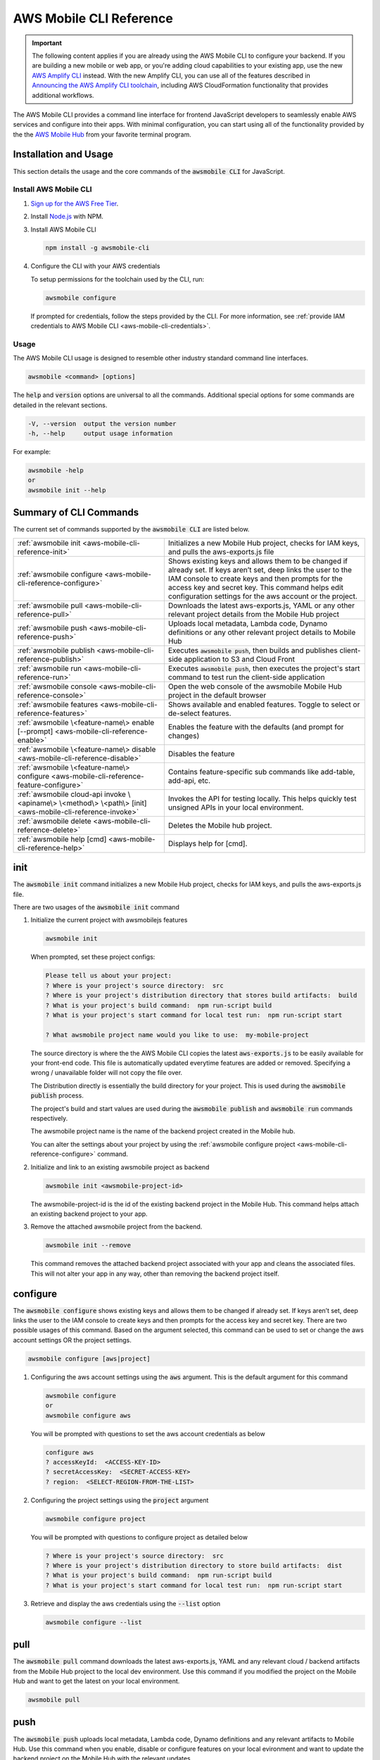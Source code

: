 
.. _aws-mobile-cli-reference:

#######################
AWS Mobile CLI Reference
#######################


.. meta::
    :description:
        Learn how to use |AMHlong| (|AMH|) to create, build, test and monitor mobile apps that are
        integrated with AWS services.

.. important::

   The following content applies if you are already using the AWS Mobile CLI to configure your backend. If you are building a new mobile or web app, or you're adding cloud capabilities to your existing app, use the new `AWS Amplify CLI <http://aws-amplify.github.io/>`__ instead. With the new Amplify CLI, you can use all of the features described in `Announcing the AWS Amplify CLI toolchain <https://aws.amazon.com/blogs/mobile/announcing-the-aws-amplify-cli-toolchain/>`__, including AWS CloudFormation functionality that provides additional workflows.

The AWS Mobile CLI provides a command line interface for frontend JavaScript developers to seamlessly enable AWS services and configure into their apps. With minimal configuration, you can start using all of the functionality provided by the the `AWS Mobile Hub <http://console.aws.amazon.com/mobilehub>`__ from your favorite terminal program.

Installation and Usage
======================

This section details the usage and the core commands of the :code:`awsmobile CLI` for JavaScript.

Install AWS Mobile CLI
-----------------------

#. `Sign up for the AWS Free Tier <https://aws.amazon.com/free/>`__.

#. Install `Node.js <https://nodejs.org/en/download/>`__ with NPM.

#. Install AWS Mobile CLI

   .. code-block:: bash

       npm install -g awsmobile-cli

#. Configure the CLI with your AWS credentials

   To setup permissions for the toolchain used by the CLI, run:

   .. code-block:: bash

      awsmobile configure

   If prompted for credentials, follow the steps provided by the CLI. For more information, see :ref:`provide IAM credentials to AWS Mobile CLI <aws-mobile-cli-credentials>`.



Usage
-----

The AWS Mobile CLI usage is designed to resemble other industry standard command line interfaces.

.. code-block:: bash

  awsmobile <command> [options]

The :code:`help` and :code:`version` options are universal to all the commands. Additional special options for some commands are detailed in the relevant sections.

.. code-block:: bash

  -V, --version  output the version number
  -h, --help     output usage information

For example:

.. code-block:: bash

    awsmobile -help
    or
    awsmobile init --help

Summary of CLI Commands
=======================

The current set of commands supported by the :code:`awsmobile CLI` are listed below.

.. list-table::
   :widths: 3 4

   * - :ref:`awsmobile init <aws-mobile-cli-reference-init>`

     - Initializes a new Mobile Hub project, checks for IAM keys, and pulls the aws-exports.js file

   * - :ref:`awsmobile configure <aws-mobile-cli-reference-configure>`

     - Shows existing keys and allows them to be changed if already set. If keys aren’t set, deep links the user to the IAM console to create keys and then prompts for the access key and secret key. This command helps edit configuration settings for the aws account or the project.

   * - :ref:`awsmobile pull <aws-mobile-cli-reference-pull>`

     - Downloads the latest aws-exports.js, YAML or any other relevant project details from the Mobile Hub project

   * - :ref:`awsmobile push <aws-mobile-cli-reference-push>`

     - Uploads local metadata, Lambda code, Dynamo definitions or any other relevant project details to Mobile Hub

   * - :ref:`awsmobile publish <aws-mobile-cli-reference-publish>`

     - Executes :code:`awsmobile push`, then builds and publishes client-side application to S3 and Cloud Front

   * - :ref:`awsmobile run <aws-mobile-cli-reference-run>`

     - Executes :code:`awsmobile push`, then executes the project's start command to test run the client-side application

   * - :ref:`awsmobile console <aws-mobile-cli-reference-console>`

     - Open the web console of the awsmobile Mobile Hub project in the default browser

   * - :ref:`awsmobile features <aws-mobile-cli-reference-features>`

     - Shows available and enabled features. Toggle to select or de-select features.

   * - :ref:`awsmobile \<feature-name\> enable [--prompt] <aws-mobile-cli-reference-enable>`

     - Enables the feature with the defaults (and prompt for changes)

   * - :ref:`awsmobile \<feature-name\>  disable <aws-mobile-cli-reference-disable>`

     - Disables the feature

   * - :ref:`awsmobile \<feature-name\> configure <aws-mobile-cli-reference-feature-configure>`

     - Contains feature-specific sub commands like add-table, add-api, etc.

   * - :ref:`awsmobile cloud-api invoke \<apiname\> \<method\> \<path\> [init] <aws-mobile-cli-reference-invoke>`

     - Invokes the API for testing locally. This helps quickly test unsigned APIs in your local environment.

   * - :ref:`awsmobile delete <aws-mobile-cli-reference-delete>`

     -  Deletes the Mobile hub project.

   * - :ref:`awsmobile help [cmd] <aws-mobile-cli-reference-help>`

     - Displays help for [cmd].



.. _aws-mobile-cli-reference-init:

init
====

The :code:`awsmobile init` command initializes a new Mobile Hub project, checks for IAM keys, and pulls the aws-exports.js file.

There are two usages of the :code:`awsmobile init` command

#. Initialize the current project with awsmobilejs features

   .. code-block:: bash

      awsmobile init

   When prompted, set these project configs:

   .. code-block:: bash

      Please tell us about your project:
      ? Where is your project's source directory:  src
      ? Where is your project's distribution directory that stores build artifacts:  build
      ? What is your project's build command:  npm run-script build
      ? What is your project's start command for local test run:  npm run-script start

      ? What awsmobile project name would you like to use:  my-mobile-project


   The source directory is where the the AWS Mobile CLI copies the latest :code:`aws-exports.js` to be easily available for your front-end code. This file is automatically updated everytime features are added or removed. Specifying a wrong / unavailable folder will not copy the file over.

   The Distribution directly is essentially the build directory for your project. This is used during the :code:`awsmobile publish` process.

   The project's build and start values are used during the :code:`awsmobile publish` and :code:`awsmobile run` commands respectively.

   The awsmobile project name is the name of the backend project created in the Mobile hub.

   You can alter the settings about your project by using the :ref:`awsmobile configure project <aws-mobile-cli-reference-configure>` command.


#. Initialize and link to an existing awsmobile project as backend

   .. code-block:: bash

      awsmobile init <awsmobile-project-id>

   The awsmobile-project-id is the id of the existing backend project in the Mobile Hub. This command helps attach an existing backend project to your app.

#. Remove the attached awsmobile project from the backend.

   .. code-block:: bash

      awsmobile init --remove

   This command removes the attached backend project associated with your app and cleans the associated files. This will not alter your app in any way, other than removing the backend project itself.

.. _aws-mobile-cli-reference-configure:

configure
=========

The :code:`awsmobile configure` shows existing keys and allows them to be changed if already set. If keys aren’t set, deep links the user to the IAM console to create keys and then prompts for the access key and secret key. There are two possible usages of this command. Based on the argument selected, this command can be used to set or change the aws account settings OR the project settings.

.. code-block:: bash

    awsmobile configure [aws|project]

#. Configuring the aws account settings using the :code:`aws` argument. This is the default argument for this command

   .. code-block:: bash

       awsmobile configure
       or
       awsmobile configure aws

   You will be prompted with questions to set the aws account credentials as below

   .. code-block:: bash

      configure aws
      ? accessKeyId:  <ACCESS-KEY-ID>
      ? secretAccessKey:  <SECRET-ACCESS-KEY>
      ? region:  <SELECT-REGION-FROM-THE-LIST>


#. Configuring the project settings using the :code:`project` argument

   .. code-block:: bash

      awsmobile configure project

   You will be prompted with questions to configure project as detailed below

   .. code-block:: bash

      ? Where is your project's source directory:  src
      ? Where is your project's distribution directory to store build artifacts:  dist
      ? What is your project's build command:  npm run-script build
      ? What is your project's start command for local test run:  npm run-script start

#. Retrieve and display the aws credentials using the :code:`--list` option

   .. code-block:: bash

      awsmobile configure --list

.. _aws-mobile-cli-reference-pull:

pull
====

The :code:`awsmobile pull` command downloads the latest aws-exports.js, YAML and any relevant cloud / backend artifacts from the Mobile Hub project to the local dev environment. Use this command if you modified the project on the Mobile Hub and want to get the latest on your local environment.

.. code-block:: bash

   awsmobile pull


.. _aws-mobile-cli-reference-push:

push
====

The :code:`awsmobile push` uploads local metadata, Lambda code, Dynamo definitions and any relevant artifacts to Mobile Hub. Use this command when you enable, disable or configure features on your local evironment and want to update the backend project on the Mobile Hub with the relevant updates.

.. code-block:: bash

   awsmobile push

Use :code:`awsmobile push` after using :code:`awsmobile features`, :code:`awsmobile <feature> enable`, :code:`awsmobile <feature> disable` or :code:`awsmobile <feature> configure` to update the backend project appropriately. This can be used either after each of these or once after all of the changes are made locally.


.. _aws-mobile-cli-reference-publish:

publish
=======

The :code:`awsmobile publish` command first executes the awsmobile :code:`push` command, then builds and publishes client-side code to Amazon S3 hosting bucket. This command publishes the client application to s3 bucket for hosting and then opens the browser to show the index page. It checks the timestamps to automatically build the app if necessary before deployment. It checks if the client has selected hosting in their backend project features, and if not, it’ll prompt the client to update the backend with hosting feature.

.. code-block:: bash

  awsmobile publish

The publish command has a number of options to be used.

#. Refresh the Cloud Front distributions

   .. code-block:: bash

      awsmobile publish -c
       or
      awsmobile publish --cloud-front

#. Test the application on AWS Device Farm

   .. code-block:: bash

      awsmobile publish -t
      or
      awsmobile publish --test

#. Suppress the tests on AWS Device Farm

   .. code-block:: bash

      awsmobile publish -n

#. Publish the front end only without updating the backend

   .. code-block:: bash

      awsmobile publish -f
      or
      awsmobile publish --frontend-only

.. _aws-mobile-cli-reference-run:

run
===

The :code:`awsmobile run` command first executes the :code:`awsmobile push` command, then executes the start command you set in the project configuration, such as :code:`npm run start` or :code:`npm run ios`. This can be used to conveniently test run your application locally with the latest backend development pushed to the cloud.

.. code-block:: bash

   awsmobile run

.. _aws-mobile-cli-reference-console:

console
=======

The :code:`awsmobile console` command opens the web console of the awsmobile Mobile Hub project in the default browser

.. code-block:: bash

   awsmobile console


.. _aws-mobile-cli-reference-features:

features
========

The :code:`awsmobile features` command displays all the available awsmobile  features, and allows you to individually enable/disable them locally. Use the arrow key to scroll up and down, and use the space key to enable/disable each feature. Please note that the changes are only made locally, execute awsmobile push to update the awsmobile project in the cloud.

.. code-block:: bash

   awsmobile features

The features supported by the AWS Mobile CLI are:

* user-signin (|COG|)

* user-files (|S3|)

* cloud-api (|LAM| / |ABP|)

* database (|DDB|)

* analytics (Amazon Pinpoint)

* hosting (|S3| and |CF|)

.. code-block:: bash

    ? select features:  (Press <space> to select, <a> to toggle all, <i> to inverse selection)
    ❯◯ user-signin
     ◯ user-files
     ◯ cloud-api
     ◯ database
     ◉ analytics
     ◉ hosting

Use caution when disabling a feature. Disabling the feature will delete all the related objects (APIs, Lambda functions, tables etc). These artifacts can not be recovered locally, even if you re-enable the feature.

Use :code:`awsmobile push` after using :code:`awsmobile <feature> disable` to update the backend project on the AWS Mobile Hub project with the selected features.


.. _aws-mobile-cli-reference-enable:

enable
======

The :code:`awsmobile <feature> enable` enables the specified feature with the default settings. Please note that the changes are only made locally, execute :code:`awsmobile` push to update the AWS Mobile project in the cloud.

.. code-block:: bash

   awsmobile <feature> enable

The features supported by the AWS Mobile CLI are:

* user-signin (|COG|)

* user-files (|S3|)

* cloud-api (|LAM| / |ABP|)

* database (|DDB|)

* analytics (Amazon Pinpoint)

* hosting (|S3| and |CF|)


The :code:`awsmobile <feature> enable --prompt` subcommand allows user to specify the details of the mobile hub feature to be enabled, instead of using the default settings. It prompts the user to answer a list of questions to specify the feature in detail.

.. code-block:: bash

   awsmobile <feature> enable -- prompt

Enabling the :code:`user-signin` feature will prompt you to change the way it is enabled, configure advanced settings or disable sign-in feature to the project. Selecting the desired option may prompt you with further questions.

.. code-block:: bash

    awsmobile user-signin enable --prompt

    ? Sign-in is currently disabled, what do you want to do next (Use arrow keys)
    ❯ Enable sign-in with default settings
      Go to advance settings


Enabling the :code:`user-files` feature with the :code:`--prompt` option will prompt you to confirm usage of S3 for user files.

.. code-block:: bash

   awsmobile user-files enable --prompt

   ? This feature is for storing user files in the cloud, would you like to enable it? Yes

Enabling the :code:`cloud-api` feature with the :code:`--prompt` will prompt you to create, remove or edit an API related to the project. Selecting the desired option may prompt you with further questions.

.. code-block:: bash

   awsmobile cloud-api enable --prompt

    ? Select from one of the choices below. (Use arrow keys)
    ❯ Create a new API

Enabling the :code:`database` feature with the :code:`--prompt` will prompt you to with initial questions to specify your database table details related to the project. Selecting the desired option may prompt you with further questions.

.. code-block:: bash

    awsmobile database enable --prompt

    ? Should the data of this table be open or restricted by user? (Use arrow keys)
    ❯ Open
      Restricted

Enabling the :code:`analytics` feature with the :code:`--prompt` will prompt you to confirm usage of Pinpoint Analytics.

.. code-block:: bash

   awsmobile analytics enable --prompt

  ? Do you want to enable Amazon Pinpoint analytics? (y/N)

Enabling the :code:`hosting` feature with the :code:`--prompt` will prompt you to confirm hosting and streaming on CloudFront distribution.

.. code-block:: bash

    awsmobile hosting enable --prompt

    ? Do you want to host your web app including a global CDN? (y/N)


Execute :code:`awsmobile push` after using :code:`awsmobile <feature> enable` to to update the awsmobile project in the cloud.

.. _aws-mobile-cli-reference-disable:

disable
=======

The :code:`awsmobile <feature> disable` disables the feature in their backend project. Use caution when disabling a feature. Disabling the feature will delete all the related objects (APIs, Lambda functions, tables etc). These artifacts can not be recovered locally, even if you re-enable the feature.

.. code-block:: bash

   awsmobile <feature> disable

The features supported by the AWS Mobile CLI are:

* user-signin (|COG|)

* user-files (|S3|)

* cloud-api (|LAM| / |ABP|)

* database (|DDB|)

* analytics (Amazon Pinpoint)

* hosting `

Use :code:`awsmobile push` after using :code:`awsmobile <feature> disable` to update the backend project on the AWS Mobile Hub project with the disabled features.

.. _aws-mobile-cli-reference-feature-configure:

configure
=========

The :code:`awsmobile <feature> configure` configures the objects in the selected feature. The configuration could mean adding, deleting or updating a particular artifact. This command can be used only if the specfic feature is already enabled.

.. code-block:: bash

   awsmobile <feature> configure

The features supported by the AWS Mobile CLI are:

* user-signin (|COG|)

* user-files (|S3|)

* cloud-api (|LAM| / |ABP|)

* database (|DDB|)

* analytics (Amazon Pinpoint)

* hosting (|S3| and |CF|)

Configuring the :code:`user-signin` feature will prompt you to change the way it is enabled, configure advanced settings or disable sign-in feature to the project. Selecting the desired option may prompt you with further questions.

.. code-block:: bash

    awsmobile user-signin configure

    ? Sign-in is currently enabled, what do you want to do next (Use arrow keys)
    ❯ Configure Sign-in to be required (Currently set to optional)
      Go to advance settings
      Disable sign-in


Configuring the :code:`user-files` feature will prompt you to confirm usage of S3 for user files.

.. code-block:: bash

   awsmobile user-files configure

  ? This feature is for storing user files in the cloud, would you like to enable it? (Y/n)

Configuring the :code:`cloud-api` feature will prompt you to create, remove or edit an API related to the project. Selecting the desired option may prompt you with further questions.

.. code-block:: bash

    awsmobile cloud-api configure

    ? Select from one of the choices below. (Use arrow keys)
    ❯ Create a new API
      Remove an API from the project
      Edit an API from the project

Configuring the :code:`database` feature will prompt you to create, remove or edit a table related to the project. Selecting the desired option may prompt you with further questions.

.. code-block:: bash

  awsmobile database configure

    ? Select from one of the choices below. (Use arrow keys)
    ❯ Create a new table
      Remove table from the project
      Edit table from the project

Configuring the :code:`analytics` feature will prompt you to confirm usage of Pinpoint Analytics.

.. code-block:: bash

   awsmobile analytics configure

   ? Do you want to enable Amazon Pinpoint analytics? Yes

Configuring the :code:`hosting` feature will prompt you to confirm hosting and streaming on CloudFront distribution.

.. code-block:: bash

   awsmobile hosting configure

   ? Do you want to host your web app including a global CDN? Yes


Use :code:`awsmobile push` after using :code:`awsmobile <feature> configure` to update the backend project on the AWS Mobile Hub project with the configured features.

.. _aws-mobile-cli-reference-invoke:

invoke
======

The :code:`awsmobile cloud-api invoke` invokes the API for testing locally. This helps quickly test the unsigned API locally by passing the appropritate arguments. This is intended to be used for the development environment or debugging of your API / Lambda function.

.. code-block:: bash

   awsmobile cloud-api invoke <apiname> <method> <path> [init]

For example you could invoke the sampleCloudApi post method as shown below

.. code-block:: bash

   awsmobile cloud-api invoke sampleCloudApi post /items '{"body":{"test-key":"test-value"}}'

The above test will return a value that looks like

.. code-block:: bash

    { success: 'post call succeed!',
      url: '/items',
      body: { 'test-key': 'test-value' } }


Similarly, you could invoke the sampleCloudApi get method as shown below

.. code-block:: bash

   awsmobile cloud-api invoke sampleCloudApi get /items

The above test will return a value that looks like

.. code-block:: bash

   { success: 'get call succeed!', url: '/items' }

.. _aws-mobile-cli-reference-delete:

delete
======

The :code:`awsmobile delete` command deletes the Mobile hub project in the cloud. Use extra caution when you decide to execute this command, as it can irrevocably affect your team’s work, the mobile hub project will be delete and cannot be recovered once this command is executed.

.. code-block:: bash

   awsmobile delete

.. _aws-mobile-cli-reference-help:

help
====

The :code:`awsmobile help` command can be used as a standalone command or the command name that you need help in can be passed as an argument. This gives the usage information for that command including any options that can be used with it.

For Example:

.. code-block:: bash

    awsmobile help
    or
    awsmobile help init


The :code:`--help` option detailing at the beginning of this page and the :code:`awsmobile help` command provide the same level of detail. The difference is in the usage.

